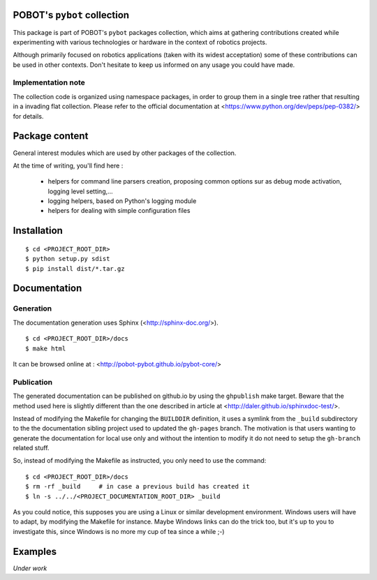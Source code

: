 POBOT's ``pybot`` collection
============================

This package is part of POBOT's ``pybot`` packages collection, which aims
at gathering contributions created while experimenting with various technologies or
hardware in the context of robotics projects.

Although primarily focused on robotics applications (taken with its widest acceptation)
some of these contributions can be used in other contexts. Don't hesitate to keep us informed
on any usage you could have made.

Implementation note
-------------------

The collection code is organized using namespace packages, in order to group them in
a single tree rather that resulting in a invading flat collection. Please refer to the official
documentation at <https://www.python.org/dev/peps/pep-0382/> for details.

Package content
===============

General interest modules which are used by other packages of the collection.

At the time of writing, you'll find here :

  - helpers for command line parsers creation, proposing common options sur as debug mode
    activation, logging level setting,...
  - logging helpers, based on Python's logging module
  - helpers for dealing with simple configuration files

Installation
============

::

    $ cd <PROJECT_ROOT_DIR>
    $ python setup.py sdist
    $ pip install dist/*.tar.gz

Documentation
=============

Generation
----------

The documentation generation uses Sphinx (<http://sphinx-doc.org/>).
::

    $ cd <PROJECT_ROOT_DIR>/docs
    $ make html

It can be browsed online at : <http://pobot-pybot.github.io/pybot-core/>

Publication
-----------

The generated documentation can be published on github.io by using the ``ghpublish`` make target. Beware
that the method used here is slightly different than the one described in article at
<http://daler.github.io/sphinxdoc-test/>.

Instead of modifying the Makefile for changing the ``BUILDDIR`` definition, it uses a symlink from the
``_build`` subdirectory to the the documentation sibling project used to updated the ``gh-pages`` branch.
The motivation is that users wanting to generate the documentation for local use only and without the intention
to modify it do not need to setup the ``gh-branch`` related stuff.

So, instead of modifying the Makefile as instructed, you only need to use the command:
::

    $ cd <PROJECT_ROOT_DIR>/docs
    $ rm -rf _build     # in case a previous build has created it
    $ ln -s ../../<PROJECT_DOCUMENTATION_ROOT_DIR> _build

As you could notice, this supposes you are using a Linux or similar development environment. Windows users will
have to adapt, by modifying the Makefile for instance. Maybe Windows links can do the trick too, but it's up
to you to investigate this, since Windows is no more my cup of tea since a while ;-)

Examples
========

*Under work*
